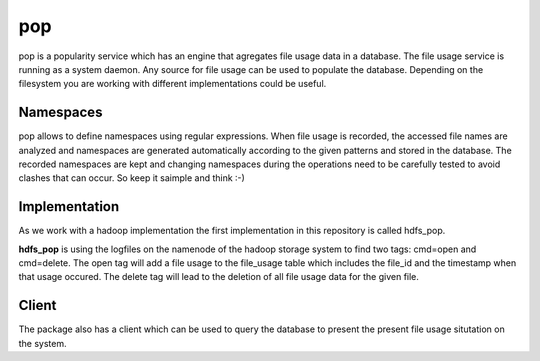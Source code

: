 pop
===

pop is a popularity service which has an engine that agregates file usage data in a database. The
file usage service is running as a system daemon. Any source for file usage can be used to populate
the database. Depending on the filesystem you are working with different implementations could be
useful.

Namespaces
----------

pop allows to define namespaces using regular expressions. When file usage is recorded, the accessed
file names are analyzed and namespaces are generated automatically according to the given patterns
and stored in the database. The recorded namespaces are kept and changing namespaces during the
operations need to be carefully tested to avoid clashes that can occur. So keep it saimple and think
:-)

Implementation
--------------

As we work with a hadoop implementation the first implementation in this repository is called
hdfs_pop.

**hdfs_pop** is using the logfiles on the namenode of the hadoop storage system to find two tags:
cmd=open and cmd=delete. The open tag will add a file usage to the file_usage table which includes
the file_id and the timestamp when that usage occured. The delete tag will lead to the deletion of
all file usage data for the given file.


Client
------

The package also has a client which can be used to query the database to present the present file
usage situtation on the system.
